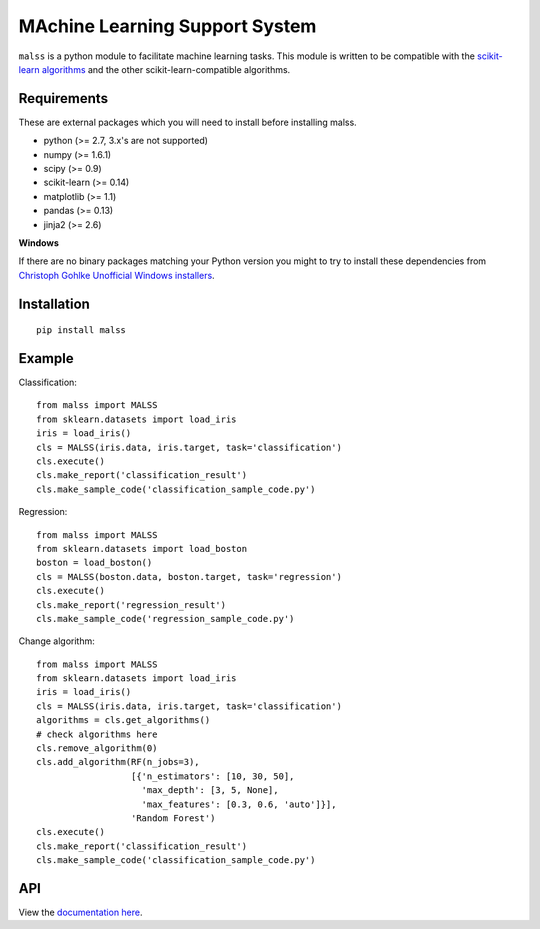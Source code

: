 MAchine Learning Support System
###############################

``malss`` is a python module to facilitate machine learning tasks.
This module is written to be compatible with the `scikit-learn algorithms <http://scikit-learn.org/stable/supervised_learning.html>`_ and the other scikit-learn-compatible algorithms.

.. image:: https://travis-ci.org/canard0328/malss.svg?branch=master
    :target: https://travis-ci.org/canard0328/malss

Requirements
************

These are external packages which you will need to install before installing malss.

* python (>= 2.7, 3.x's are not supported)
* numpy (>= 1.6.1)
* scipy (>= 0.9)
* scikit-learn (>= 0.14)
* matplotlib (>= 1.1)
* pandas (>= 0.13)
* jinja2 (>= 2.6)

**Windows**

If there are no binary packages matching your Python version you might to try to install these dependencies from `Christoph Gohlke Unofficial Windows installers <http://www.lfd.uci.edu/~gohlke/pythonlibs/>`_.

Installation
************
::

  pip install malss

Example
*******

Classification::

  from malss import MALSS
  from sklearn.datasets import load_iris
  iris = load_iris()
  cls = MALSS(iris.data, iris.target, task='classification')
  cls.execute()
  cls.make_report('classification_result')
  cls.make_sample_code('classification_sample_code.py')

Regression::

  from malss import MALSS
  from sklearn.datasets import load_boston
  boston = load_boston()
  cls = MALSS(boston.data, boston.target, task='regression')
  cls.execute()
  cls.make_report('regression_result')
  cls.make_sample_code('regression_sample_code.py')

Change algorithm::

  from malss import MALSS
  from sklearn.datasets import load_iris
  iris = load_iris()
  cls = MALSS(iris.data, iris.target, task='classification')
  algorithms = cls.get_algorithms()
  # check algorithms here
  cls.remove_algorithm(0)
  cls.add_algorithm(RF(n_jobs=3),
                    [{'n_estimators': [10, 30, 50],
                      'max_depth': [3, 5, None],
                      'max_features': [0.3, 0.6, 'auto']}],
                    'Random Forest')
  cls.execute()
  cls.make_report('classification_result')
  cls.make_sample_code('classification_sample_code.py')

API
***
View the `documentation here <https://pythonhosted.org/malss/>`_.